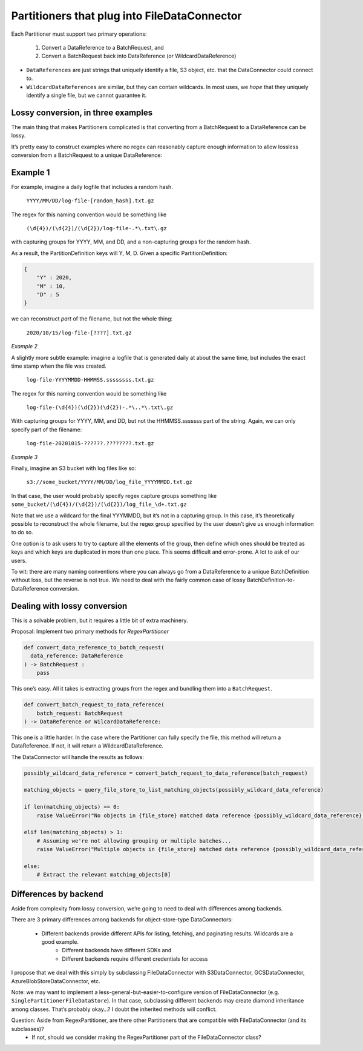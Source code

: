 
#############################################
Partitioners that plug into FileDataConnector
#############################################

Each Partitioner must support two primary operations:

	1. Convert a DataReference to a BatchRequest, and
	2. Convert a BatchRequest back into DataReference (or WildcardDataReference)

* ``DataReferences`` are just strings that uniquely identify a file, S3 object, etc. that the DataConnector could connect to.
* ``WildcardDataReferences`` are similar, but they can contain wildcards. In most uses, we *hope* that they uniquely identify a single file, but we cannot guarantee it.

***********************************
Lossy conversion, in three examples
***********************************

The main thing that makes Partitioners complicated is that converting from a BatchRequest to a DataReference can be lossy.

It’s pretty easy to construct examples where no regex can reasonably capture enough information to allow lossless conversion from a BatchRequest to a unique DataReference:

*********
Example 1
*********

For example, imagine a daily logfile that includes a random hash.

	``YYYY/MM/DD/log-file-[random_hash].txt.gz``

The regex for this naming convention would be something like

	``(\d{4})/(\d{2})/(\d{2})/log-file-.*\.txt\.gz``

with capturing groups for YYYY, MM, and DD, and a non-capturing groups for the random hash.

As a result, the PartitionDefinition keys will Y, M, D. Given a specific PartitionDefinition:

.. code-block:: python

    {
        "Y" : 2020,
        "M" : 10,
        "D" : 5
    }


we can reconstruct *part* of the filename, but not the whole thing:

	``2020/10/15/log-file-[????].txt.gz``

*Example 2*

A slightly more subtle example: imagine a logfile that is generated daily at about the same time, but includes the exact time stamp when the file was created.

	``log-file-YYYYMMDD-HHMMSS.ssssssss.txt.gz``

The regex for this naming convention would be something like

	``log-file-(\d{4})(\d{2})(\d{2})-.*\..*\.txt\.gz``

With capturing groups for YYYY, MM, and DD, but not the HHMMSS.sssssss part of the string. Again, we can only specify part of the filename:

	``log-file-20201015-??????.????????.txt.gz``

*Example 3*

Finally, imagine an S3 bucket with log files like so:

    ``s3://some_bucket/YYYY/MM/DD/log_file_YYYYMMDD.txt.gz``

In that case, the user would probably specify regex capture groups something like ``some_bucket/(\d{4})/(\d{2})/(\d{2})/log_file_\d+.txt.gz``

Note that we use a wildcard for the final YYYMMDD, but it’s not in a capturing group. In this case, it’s theoretically possible to reconstruct the whole filename, but the regex group specified by the user doesn’t give us enough information to do so.

One option is to ask users to try to capture all the elements of the group, then define which ones should be treated as keys and which keys are duplicated in more than one place. This seems difficult and error-prone. A lot to ask of our users.

To wit: there are many naming conventions where you can always go from a DataReference to a unique BatchDefinition without loss, but the reverse is not true. We need to deal with the fairly common case of lossy BatchDefinition-to-DataReference conversion.

*****************************
Dealing with lossy conversion
*****************************

This is a solvable problem, but it requires a little bit of extra machinery.

Proposal: Implement two primary methods for `RegexPartitioner`

.. code-block:: python

    def convert_data_reference_to_batch_request(
      data_reference: DataReference
    ) -> BatchRequest :
    	pass

This one’s easy. All it takes is extracting groups from the regex and bundling them into a ``BatchRequest``.

.. code-block:: python

    def convert_batch_request_to_data_reference(
        batch_request: BatchRequest
    ) -> DataReference or WilcardDataReference:


This one is a little harder. In the case where the Partitioner can fully specify the file, this method will return a DataReference. If not, it will return a WildcardDataReference.

The DataConnector will handle the results as follows:

.. code-block:: python

    possibly_wildcard_data_reference = convert_batch_request_to_data_reference(batch_request)

    matching_objects = query_file_store_to_list_matching_objects(possibly_wildcard_data_reference)

    if len(matching_objects) == 0:
        raise ValueError("No objects in {file_store} matched data reference {possibly_wildcard_data_reference} generated from BatchRequest {batch_request}")

    elif len(matching_objects) > 1:
        # Assuming we're not allowing grouping or multiple batches...
        raise ValueError("Multiple objects in {file_store} matched data reference {possibly_wildcard_data_reference} generated from BatchRequest {batch_request}: {matching_objects}")

    else:
        # Extract the relevant matching_objects[0]


**********************
Differences by backend
**********************

Aside from complexity from lossy conversion, we’re going to need to deal with differences among backends.

There are 3 primary differences among backends for object-store-type DataConnectors:

    - Different backends provide different APIs for listing, fetching, and paginating results. Wildcards are a good example.
	- Different backends have different SDKs and
	- Different backends require different credentials for access

I propose that we deal with this simply by subclassing FileDataConnector with S3DataConnector, GCSDataConnector, AzureBlobStoreDataConnector, etc.

Note: we may want to implement a less-general-but-easier-to-configure version of FileDataConnector (e.g. ``SinglePartitionerFileDataStore``). In that case, subclassing different backends may create diamond inheritance among classes. That’s probably okay…? I doubt the inherited methods will conflict.

Question: Aside from RegexPartitioner, are there other Partitioners that are compatible with FileDataConnector (and its subclasses)?
    - If not, should we consider making the RegexPartitioner part of the FileDataConnector class?
